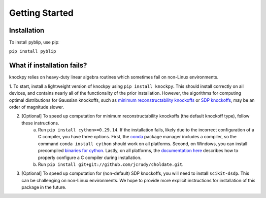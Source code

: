 Getting Started
===============

Installation
------------

To install pyblip, use pip:

``pip install pyblip``

What if installation fails?
---------------------------

knockpy relies on heavy-duty linear algebra routines which sometimes fail on non-Linux environments.

1. To start, install a lightweight version of knockpy using
``pip install knockpy``. This should install correctly on all devices, and contains nearly all of the functionality of the prior installation. However, the algorithms for computing optimal distributions for Gaussian knockoffs, such as `minimum reconstructability knockoffs`_ or `SDP knockoffs`_, may be an order of magnitude slower.

.. _minimum reconstructability knockoffs: https://arxiv.org/abs/2011.14625
.. _SDP knockoffs: https://arxiv.org/abs/1610.02351

2. [Optional] To speed up computation for minimum reconstructability knockoffs (the default knockoff type), follow these instructions.
    (a) Run
        ``pip install cython>=0.29.14``.
        If the installation fails, likely due to the incorrect configuration of a C compiler, you have three options. First, the conda_ package manager includes a compiler, so the command
        ``conda install cython``
        should work on all platforms. Second, on Windows, you can install precompiled `binaries for cython`_. Lastly, on all platforms, the `documentation here`_ describes how to properly configure a C compiler during installation.
    (b) Run
        ``pip install git+git://github.com/jcrudy/choldate.git``.

.. _conda: https://docs.anaconda.com/anaconda/user-guide/tasks/install-packages/
.. _binaries for cython: https://www.lfd.uci.edu/~gohlke/pythonlibs/
.. _documentation here: https://cython.readthedocs.io/en/latest/src/quickstart/install.html

3. [Optional] To speed up computation for (non-default) SDP knockoffs, you will need to install ``scikit-dsdp``. This can be challenging on non-Linux environments. We hope to provide more explicit instructions for installation of this package in the future.


